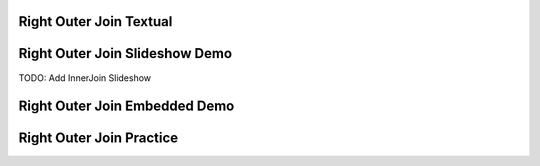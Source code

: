 .. This file is part of the OpenDSA eTextbook project. See
.. http://algoviz.org/OpenDSA for more details.
.. Copyright (c) 2012-13 by the OpenDSA Project Contributors, and
.. distributed under an MIT open source license.

.. avmetadata:: 
   :author: RJ Freund, Justin Gottschalk, Shane Livieri

============================================================
Right Outer Join Textual
============================================================


============================================================
Right Outer Join Slideshow Demo
============================================================
TODO: Add InnerJoin Slideshow

.. inlineav:: DatabaseJoins ss
   :output: show


============================================================
Right Outer Join Embedded Demo
============================================================


============================================================
Right Outer Join Practice
============================================================



.. odsascript:: AV/Development/DatabaseJoins.js
